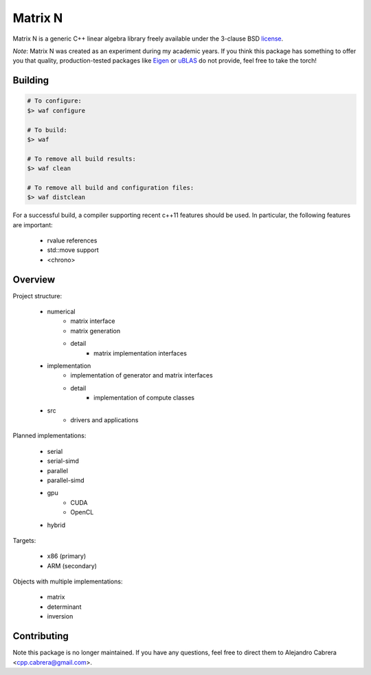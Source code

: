****
Matrix N
****

Matrix N is a generic C++ linear algebra library freely available under the 3-clause BSD license_.

*Note*: Matrix N was created as an experiment during my academic years. If you think this package has something to offer you that quality, production-tested packages like `Eigen`_ or `uBLAS`_ do not provide, feel free to take the torch!

.. _Eigen: http://eigen.tuxfamily.org/index.php?title=Main_Page
.. _uBLAS: http://www.boost.org/doc/libs/1_53_0/libs/numeric/ublas/doc/index.htm
.. _license: http://opensource.org/licenses/BSD-3-Clause

====
Building
====

.. code-block:: bash

    # To configure:
    $> waf configure

    # To build:
    $> waf

    # To remove all build results:
    $> waf clean

    # To remove all build and configuration files:
    $> waf distclean

For a successful build, a compiler supporting recent c++11 features 
should be used. In particular, the following features are important:

    - rvalue references
    - std::move support
    - <chrono>


====
Overview
====

Project structure:

    - numerical
        * matrix interface
        * matrix generation
        * detail
            - matrix implementation interfaces
    - implementation
        * implementation of generator and matrix interfaces
        * detail
            - implementation of compute classes
    - src
        * drivers and applications

Planned implementations:

    - serial
    - serial-simd
    - parallel
    - parallel-simd
    - gpu
        * CUDA
        * OpenCL
    - hybrid

Targets:

    - x86 (primary)
    - ARM (secondary)

Objects with multiple implementations:

    - matrix
    - determinant
    - inversion

====
Contributing
====

Note this package is no longer maintained. If you have any questions, feel free to direct them to Alejandro Cabrera <cpp.cabrera@gmail.com>.
